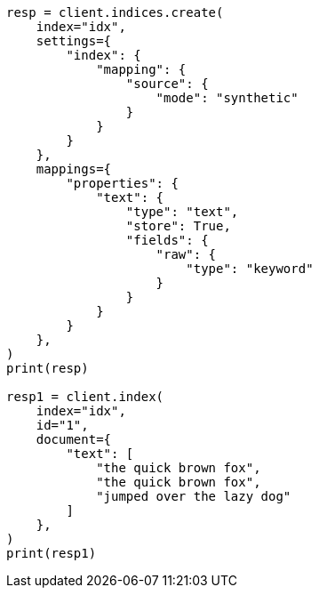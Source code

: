 // This file is autogenerated, DO NOT EDIT
// mapping/types/text.asciidoc:235

[source, python]
----
resp = client.indices.create(
    index="idx",
    settings={
        "index": {
            "mapping": {
                "source": {
                    "mode": "synthetic"
                }
            }
        }
    },
    mappings={
        "properties": {
            "text": {
                "type": "text",
                "store": True,
                "fields": {
                    "raw": {
                        "type": "keyword"
                    }
                }
            }
        }
    },
)
print(resp)

resp1 = client.index(
    index="idx",
    id="1",
    document={
        "text": [
            "the quick brown fox",
            "the quick brown fox",
            "jumped over the lazy dog"
        ]
    },
)
print(resp1)
----
